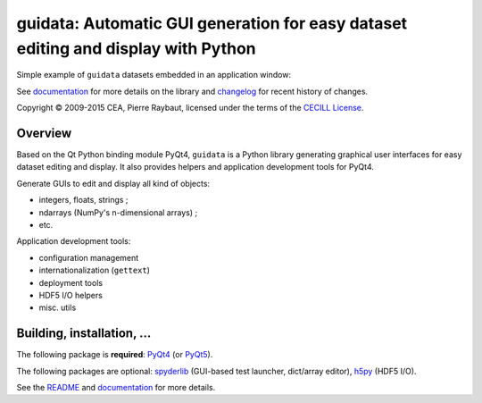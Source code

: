 guidata: Automatic GUI generation for easy dataset editing and display with Python
======================================================================================

Simple example of ``guidata`` datasets embedded in an application window:

.. image:: http://pythonhosted.org/guidata/_images/editgroupbox.png

See `documentation`_ for more details on the library and `changelog`_ for recent history of changes.

Copyright © 2009-2015 CEA, Pierre Raybaut, licensed under the terms of the 
`CECILL License`_.

.. _documentation: http://pythonhosted.org/guidata/
.. _changelog: https://github.com/PierreRaybaut/guidata/blob/master/CHANGELOG.md
.. _CECILL License: https://github.com/PierreRaybaut/guidata/blob/master/Licence_CeCILL_V2-en.txt


Overview
--------

Based on the Qt Python binding module PyQt4, ``guidata`` is a Python library 
generating graphical user interfaces for easy dataset editing and display. It 
also provides helpers and application development tools for PyQt4.

Generate GUIs to edit and display all kind of objects:

- integers, floats, strings ;
- ndarrays (NumPy's n-dimensional arrays) ;
- etc.

Application development tools:

- configuration management
- internationalization (``gettext``)
- deployment tools
- HDF5 I/O helpers
- misc. utils


Building, installation, ...
---------------------------

The following package is **required**: `PyQt4`_ (or `PyQt5`_).

The following packages are optional: `spyderlib`_ (GUI-based test launcher, dict/array editor), `h5py`_ (HDF5 I/O).

.. _PyQt4: https://pypi.python.org/pypi/PyQt4
.. _PyQt5: https://pypi.python.org/pypi/PyQt5
.. _spyderlib: https://pypi.python.org/pypi/Spyder
.. _h5py: https://pypi.python.org/pypi/h5py

See the `README`_ and `documentation`_ for more details.

.. _README: https://github.com/PierreRaybaut/guidata/blob/master/README.md

